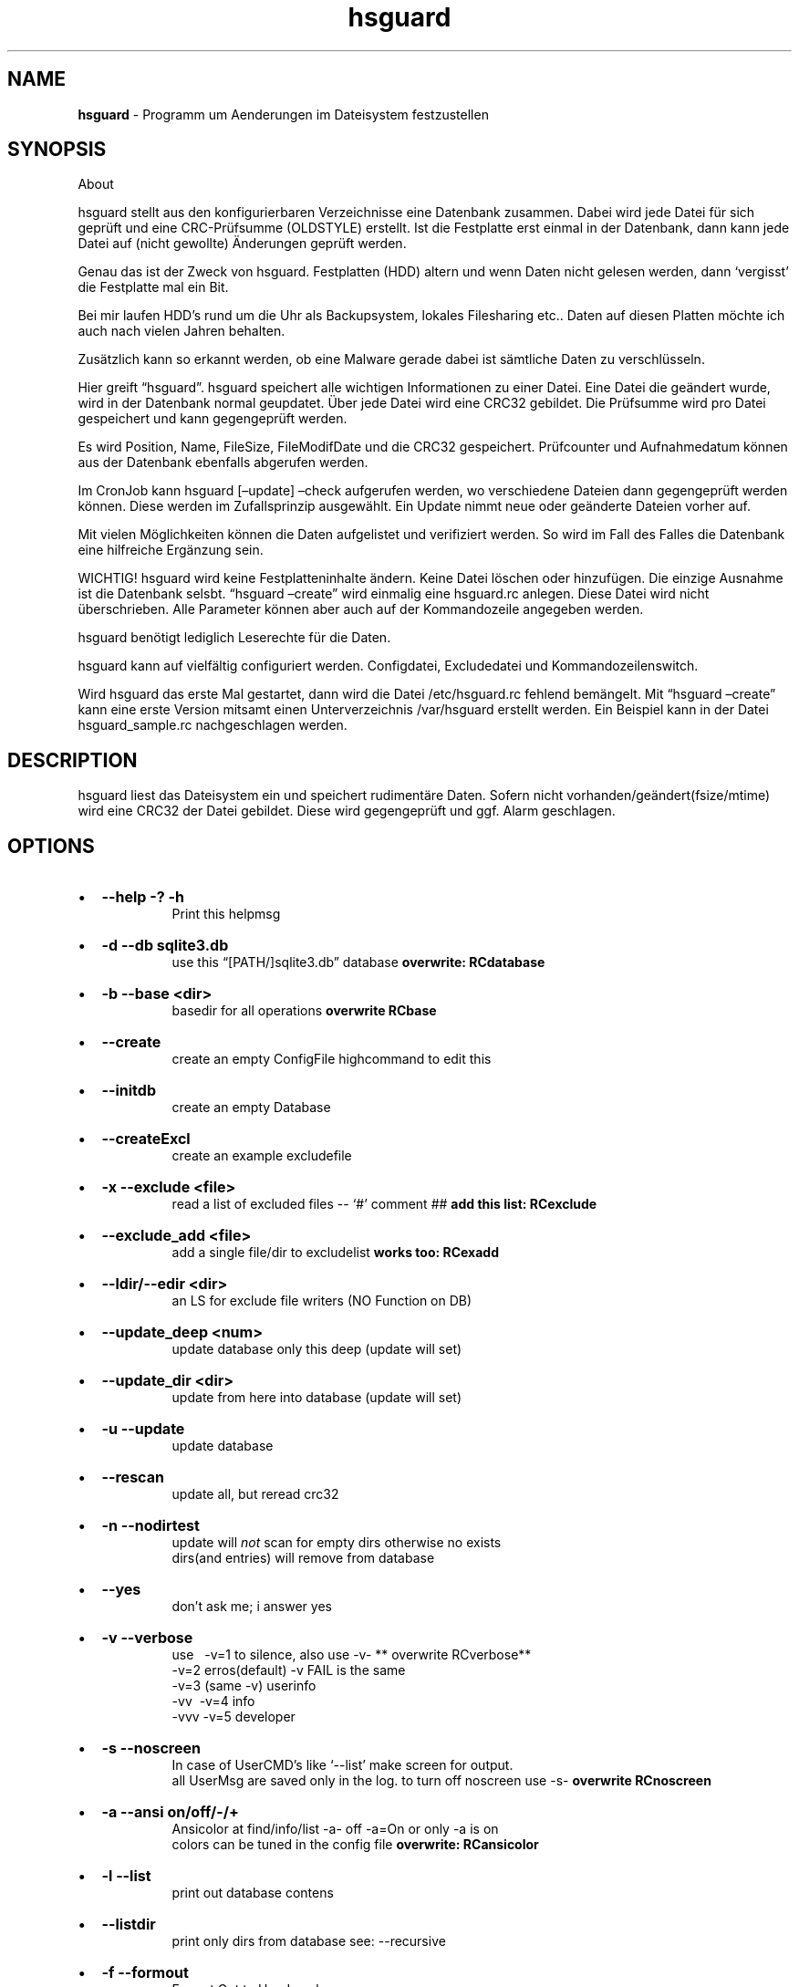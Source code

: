 '\" t
.\" Automatically generated by Pandoc 2.17.1.1
.\"
.\" Define V font for inline verbatim, using C font in formats
.\" that render this, and otherwise B font.
.ie "\f[CB]x\f[]"x" \{\
. ftr V B
. ftr VI BI
. ftr VB B
. ftr VBI BI
.\}
.el \{\
. ftr V CR
. ftr VI CI
. ftr VB CB
. ftr VBI CBI
.\}
.TH "hsguard" "8" "15.06.2025" "hsguard 2.24.59 Beta" "hsguard - coded by Hesti"
.hy
.SH NAME
.PP
\f[B]hsguard\f[R] - Programm um Aenderungen im Dateisystem festzustellen
.SH SYNOPSIS
.PP
About
.PP
hsguard stellt aus den konfigurierbaren Verzeichnisse eine Datenbank
zusammen.
Dabei wird jede Datei f\[:u]r sich gepr\[:u]ft und eine
CRC-Pr\[:u]fsumme (OLDSTYLE) erstellt.
Ist die Festplatte erst einmal in der Datenbank, dann kann jede Datei
auf (nicht gewollte) \[:A]nderungen gepr\[:u]ft werden.
.PP
Genau das ist der Zweck von hsguard.
Festplatten (HDD) altern und wenn Daten nicht gelesen werden, dann
`vergisst' die Festplatte mal ein Bit.
.PP
Bei mir laufen HDD\[cq]s rund um die Uhr als Backupsystem, lokales
Filesharing etc..
Daten auf diesen Platten m\[:o]chte ich auch nach vielen Jahren
behalten.
.PP
Zus\[:a]tzlich kann so erkannt werden, ob eine Malware gerade dabei ist
s\[:a]mtliche Daten zu verschl\[:u]sseln.
.PP
Hier greift \[lq]hsguard\[rq].
hsguard speichert alle wichtigen Informationen zu einer Datei.
Eine Datei die ge\[:a]ndert wurde, wird in der Datenbank normal
geupdatet.
\[:U]ber jede Datei wird eine CRC32 gebildet.
Die Pr\[:u]fsumme wird pro Datei gespeichert und kann gegengepr\[:u]ft
werden.
.PP
Es wird Position, Name, FileSize, FileModifDate und die CRC32
gespeichert.
Pr\[:u]fcounter und Aufnahmedatum k\[:o]nnen aus der Datenbank ebenfalls
abgerufen werden.
.PP
Im CronJob kann hsguard [\[en]update] \[en]check aufgerufen werden, wo
verschiedene Dateien dann gegengepr\[:u]ft werden k\[:o]nnen.
Diese werden im Zufallsprinzip ausgew\[:a]hlt.
Ein Update nimmt neue oder ge\[:a]nderte Dateien vorher auf.
.PP
Mit vielen M\[:o]glichkeiten k\[:o]nnen die Daten aufgelistet und
verifiziert werden.
So wird im Fall des Falles die Datenbank eine hilfreiche Erg\[:a]nzung
sein.
.PP
WICHTIG!
hsguard wird keine Festplatteninhalte \[:a]ndern.
Keine Datei l\[:o]schen oder hinzuf\[:u]gen.
Die einzige Ausnahme ist die Datenbank selsbt.
\[lq]hsguard \[en]create\[rq] wird einmalig eine hsguard.rc anlegen.
Diese Datei wird nicht \[:u]berschrieben.
Alle Parameter k\[:o]nnen aber auch auf der Kommandozeile angegeben
werden.
.PP
hsguard ben\[:o]tigt lediglich Leserechte f\[:u]r die Daten.
.PP
hsguard kann auf vielf\[:a]ltig configuriert werden.
Configdatei, Excludedatei und Kommandozeilenswitch.
.PP
Wird hsguard das erste Mal gestartet, dann wird die Datei
/etc/hsguard.rc fehlend bem\[:a]ngelt.
Mit \[lq]hsguard \[en]create\[rq] kann eine erste Version mitsamt einen
Unterverzeichnis /var/hsguard erstellt werden.
Ein Beispiel kann in der Datei hsguard_sample.rc nachgeschlagen werden.
.SH DESCRIPTION
.PP
hsguard liest das Dateisystem ein und speichert rudiment\[:a]re Daten.
Sofern nicht vorhanden/ge\[:a]ndert(fsize/mtime) wird eine CRC32 der
Datei gebildet.
Diese wird gegengepr\[:u]ft und ggf.
Alarm geschlagen.
.SH OPTIONS
.IP \[bu] 2
\f[B]--help -?
-h \f[R]
.RS 2
.RS
Print this helpmsg
.RE
.RE
.IP \[bu] 2
\f[B]-d --db sqlite3.db \f[R]
.RS 2
.RS
use this \[lq][PATH/]sqlite3.db\[rq] database \f[B]overwrite:
RCdatabase\f[R]
.RE
.RE
.IP \[bu] 2
\f[B]-b --base <dir> \f[R]
.RS 2
.RS
basedir for all operations \f[B]overwrite RCbase\f[R]
.RE
.RE
.IP \[bu] 2
\f[B]--create \f[R]
.RS 2
.RS
create an empty ConfigFile highcommand to edit this
.RE
.RE
.IP \[bu] 2
\f[B]--initdb \f[R]
.RS 2
.RS
create an empty Database
.RE
.RE
.IP \[bu] 2
\f[B]--createExcl \f[R]
.RS 2
.RS
create an example excludefile
.RE
.RE
.IP \[bu] 2
\f[B]-x --exclude <file> \f[R]
.RS 2
.RS
read a list of excluded files -- `#' comment ## \f[B]add this list:
RCexclude\f[R]
.RE
.RE
.IP \[bu] 2
\f[B]--exclude_add <file> \f[R]
.RS 2
.RS
add a single file/dir to excludelist \f[B]works too: RCexadd\f[R]
.RE
.RE
.IP \[bu] 2
\f[B]--ldir/--edir <dir> \f[R]
.RS 2
.RS
an LS for exclude file writers (NO Function on DB)
.RE
.RE
.IP \[bu] 2
\f[B]--update_deep <num> \f[R]
.RS 2
.RS
update database only this deep (update will set)
.RE
.RE
.IP \[bu] 2
\f[B]--update_dir <dir> \f[R]
.RS 2
.RS
update from here into database (update will set)
.RE
.RE
.IP \[bu] 2
\f[B]-u --update \f[R]
.RS 2
.RS
update database
.RE
.RE
.IP \[bu] 2
\f[B]--rescan \f[R]
.RS 2
.RS
update all, but reread crc32
.RE
.RE
.IP \[bu] 2
\f[B]-n --nodirtest \f[R]
.RS 2
.RS
update will \f[I]not\f[R] scan for empty dirs otherwise no exists
.PD 0
.P
.PD
dirs(and entries) will remove from database
.RE
.RE
.IP \[bu] 2
\f[B]--yes \f[R]
.RS 2
.RS
don\[cq]t ask me; i answer yes
.RE
.RE
.IP \[bu] 2
\f[B]-v --verbose \f[R]
.RS 2
.RS
use\ \ \ -v=1 to silence, also use -v- ** overwrite RCverbose**
.PD 0
.P
.PD
\ \ \ \ \ \ -v=2 erros(default) -v FAIL is the same
.PD 0
.P
.PD
\ \ \ \ \ \ -v=3 (same -v) userinfo
.PD 0
.P
.PD
\ \ \ \ \ \ -vv\ \ -v=4 info
.PD 0
.P
.PD
\ \ \ \ \ \ -vvv -v=5 developer
.RE
.RE
.IP \[bu] 2
\f[B]-s --noscreen \f[R]
.RS 2
.RS
In case of UserCMD\[cq]s like `--list' make screen for output.
.PD 0
.P
.PD
all UserMsg are saved only in the log.
to turn off noscreen use -s- \f[B]overwrite RCnoscreen\f[R]
.RE
.RE
.IP \[bu] 2
\f[B]-a --ansi on/off/-/+ \f[R]
.RS 2
.RS
Ansicolor at find/info/list -a- off -a=On or only -a is on
.PD 0
.P
.PD
colors can be tuned in the config file \f[B]overwrite: RCansicolor\f[R]
.RE
.RE
.IP \[bu] 2
\f[B]-l --list \f[R]
.RS 2
.RS
print out database contens
.RE
.RE
.IP \[bu] 2
\f[B]--listdir \f[R]
.RS 2
.RS
print only dirs from database see: --recursive
.RE
.RE
.IP \[bu] 2
\f[B]-f --formout \f[R]
.RS 2
.RS
Format Out to UserLevel
.PD 0
.P
.PD
Singleline :ONELINE, LONGLINE, MAXLINE
.PD 0
.P
.PD
Multiline: :MINI, BASIC, MEDIUM, ALL
.RE
.RE
.IP \[bu] 2
\f[B]-r --recursive \f[R]
.RS 2
.RS
list subdirs too \f[I]-r=deep\f[R] can go deeper \f[I]`-r'\f[R] lists
everything
.RE
.RE
.IP \[bu] 2
\f[B]-i --info <dir>or<path>or\[at]<id> \f[R]
.RS 2
.RS
Info about file in path <entrie> in database
.PD 0
.P
.PD
path like /name/too
.PD 0
.P
.PD
path without starting `/' will find with \[cq]*\[cq] case intensive
.RE
.RE
.IP \[bu] 2
\f[B]--find \f[R]
.RS 2
.RS
same as info, but finddir is not implemented
.RE
.RE
.IP \[bu] 2
\f[B]--infodir <dir>or\[at]<id> \f[R]
.RS 2
.RS
Info about file in dir <places> in database
.RE
.RE
.IP \[bu] 2
\f[B]--remove <dir>or<path> \f[R]
.RS 2
.RS
remove entrie or a complete path(include entries/subdirs) from DB
.PD 0
.P
.PD
you must confirmed (Y/N) (or use --yes)
.RE
.RE
.IP \[bu] 2
\f[B]--finddupes <dir> \f[R]
.RS 2
.RS
find dupes beginn at <dir> or start in base.
This can take a while
.RE
.RE
.IP \[bu] 2
\f[B]-t --testdb [OPTIONS] \f[R]
.RS 2
.RS
\f[I]OPTIONS\f[R] are [r],count,[size],[path], where\&...
.PD 0
.P
.PD
\f[I][r]\f[R]\ \ \ \ optional will activate the random Mode *
.PD 0
.P
.PD
\f[I]count\f[R]\ \ of Files that will checked
.PD 0
.P
.PD
\f[I][size]\f[R] optional size that will never reached.
You can use 10TB or 500k
.PD 0
.P
.PD
\f[I][path]\f[R] optional, if not set then start check from BASE
.PD 0
.P
.PD
.IP \[bu] 2
if no random activated, then oldest (from lastchk) will checked
.RS 2
.RE
.RE
.RE
.IP \[bu] 2
\f[B]-e --emergency [OPTIONS] \f[R]
.RS 2
.RS
PANIC,ABORT=<errorlevel>,SKIP,COUNT=<num>,UPDATE,UPDATEALL
\f[B]overwrite: RCemergency\f[R]
.PD 0
.P
.PD
\f[I]PANIC\f[R]\ \ \ \ \ \ \ \ : Abort all, use Errorlevel 99 to exit
.PD 0
.P
.PD
\f[I]ABORT\f[R][=<el>] : Abort with Errorlevel 1, if <el>(2-98) is set,
then el is use
.PD 0
.P
.PD
\f[I]SKIP\f[R]\ \ \ \ \ \ \ \ \ : Skip this to COUNT, then abort
.PD 0
.P
.PD
\f[I]COUNT\f[R]=<num>\ \ : Skip not forever, only for this <num>
.PD 0
.P
.PD
\f[I]UPDATE\f[R]\ \ \ \ \ \ \ : Update lastchk and chkcount in DB
.PD 0
.P
.PD
\f[I]UPDATEALL\f[R]\ \ \ \ : Update size,fmtime,crc32 as found too
.RE
.RE
.IP \[bu] 2
\f[B]--wbs <size> \f[R]
.RS 2
.RS
Warning big size Files default is 16GB \f[B]overwrite:
RCwarnbigsize\f[R]
.RE
.RE
.SH ENVIRONMENT
.PP
siehe Anschnitt: \f[B]hsguard.rc\f[R]
.PP
.SH /etc/hsguard.rc
.PP
.SS DATABASE=
.PP
Die Datenbank selbst.
Diese kann sinnvoll unter /var sein.
Zusammen mit \[en]initDB kann diese als Grundkonfig erstellt werden.
Daf\[:u]r muss diese Lese-/Schreibrechte haben.
| --db \[:u]berschreibt die im RC-File angegebene Datei
.PP
.SS BASE=
.PP
BASIS alles was angegeben wird.
Ab wo soll die Datenbank erstellt werden.
Diese Zeile sollte unbedingt angepasst werden.
ZB.
kann der Pfad zu den sch\[:u]tzendwerten Daten /server/pictures oder
\[:a]hnlichem.
-b \[:u]berschreibt das
.PP
.SS VERBOSE=
.PP
stellt den Loglevel dar.
Je h\[:o]her der Level je mehr Informationen zu den erledigten Aufgaben
findet man im Logfile bzw.
auf dem Bildschirm.
Feiner getunt \[:u]ber den Spezialswitch \[en]noscreen Verboselevel wird
von 0-4 oder besser unterst\[:u]tzt:
.IP \[bu] 2
\f[V]ROOT  0 :\f[R] Nur Systemfehler
.IP \[bu] 2
\f[V]FAIL  1 :\f[R] Nur Nachrichten, die Fehler beinhalten
.IP \[bu] 2
\f[V]USER  2 :\f[R] Standardeinstellung Es werden Informationen zu Start
und Ende einer jeden Aktion ausgegeben
.IP \[bu] 2
\f[V]INFO  3 :\f[R] Das k\[:o]nnen sehr viele Nachrichten sein
.IP \[bu] 2
\f[V]DEVL  4 :\f[R] Das sollte man sich besser nicht ansehen, diese sind
nur f\[:u]r Entwickler gedacht
.PP
.SS EXCLUDE=
.PP
Es gibt Ordner die muessen nicht durchsucht werden, zB.
TempOrdner oder der Ordner dieser Datenbank.
Die Dateien/Verzeichnisse werden zeilenweise notiert, die mit `?' und
\[cq]*\[cq] auch Mehrfachausshlu\[ss] zulassen.
Ein `#' am Zeilenanfang ist eine Kommentarzeile.
Mehr zu diesem Thema \f[B]unter: Exclude-File\f[R]\[rq],
.PP
.SS NOSCREEN=
.PP
kann N/Y sein.
Bei Y werden fast alle Ausgaben nur im Logfile vermerkt und nicht mehr
auf dem Bildschirm ausgeben.
Meldungen stehen nur im Logfile zur Verf\[:u]gung.
-s- auf der Kommandozeile kann dieses Verhalten abschalten.
Auch wenn NOSCREEN=Y angegeben wurde.
Es wird empfohlen diese Zeile zum Einrichten auszukommentieren.
.PP
.SS EMERGENCY=
.PP
Hiermit wird festgelegt, wie \[en]testDB bei Fehlern verfahren soll.
Incl.
deren Wiederhohlung.
Ausdr\[:u]cklich wird die Option PANIC empfohlen.
.IP \[bu] 2
\f[V]PANIC     :\f[R] sofortiger Abbruch.
Programmende mit Errorlevel 99
.IP \[bu] 2
\f[V]COUNT=    :\f[R] Es wird die angegebene Zahl von Fehlern
gez\[:a]hlt.
Bei 0 STOP
.IP \[bu] 2
\f[V]SKIP      :\f[R] Es wird gepr\[:u]ft, aber das bleibt ohne weitere
Aktion
.IP \[bu] 2
\f[V]ABORT     :\f[R] Es wird mit Errorlevel 1 \[lq]normal\[rq] beendet.
CONUT!
.IP \[bu] 2
\f[V]UPDATE    :\f[R] Auch im Fehlerfall wird das lastchk Datum neu
gesetzt
.IP \[bu] 2
\f[V]UPDATEALL :\f[R] Wie Oben, nur die neue Size,CRC,FMTime werden
geupdatet
.PP
-e oder \[en]emergency k\[:o]nnen diese Einstellung \[:u]berschreiben
werden
.PP
.SS ANSICOLOR=
.PP
Viele Ausgaben werden, zur besseren Unterscheidung, farblich
unterschiedlich gekennzeichnet.
Y/N kann die Ausgabe von AnsiColors ausschalten.
Bei Y k\[:o]nnen die Farben auch noch variiert werden.
Diese k\[:o]nnen in der Sample-Datei angesehen werden.
.PP
.SS EXADD=
.PP
Hiermit kann eine Datei oder auch ein Verzeichnis ignoriert werden.
Wesentlich besser geht es mit RCexclude.
.PP
.SS WARNWBS
.PP
Dieser Parameter bewirkt das eine \[lq]Warnung\[rq] ausgegeben wird,
wenn ein \[lq]gro\[ss]es File\[rq] erkannt wird.
Das kann sinnvoll sein, wenn die zu pr\[:u]fenden Dateien nicht die
schnellste Verbindung haben.
Damit der Cursor, nicht wie eingefroren, auf der Stelle anzeigefrei
blinkt kann hier eine Dateigr\[:o]\[ss]e einstellt werden.
Die Warnung wird auf Userlevel ausgegeben.
Die Angabe erfolgt Humanlike wie 1TB oder 10MB.
Auf 0 setzen um dieses Verhalten auszuschalten.
Defaultwert ist 16GB.
.PP
.SS FORWARD
.PP
Einmalig kann hier auf eine andere Config verweisen.
Das bietet sich an, wenn man andere Config (z.B.im Netzwerk) verweisen
kann.
Als Feature ist ganz klar, dass auch die Section direkt mit angegeben
werden kann.
Das kann dann so aussehen:
.IP
.nf
\f[C]
FORWARD=/srv/pub/backup.rc,std
\f[R]
.fi
.PP
.SS Exclude Dateien
.PP
Es gibt viele gute Gr\[:u]nde einige Dateien oder ganze
Verzeichnis(b\[:a]ume) auszuschliessen.
Das kann ganz rudiment\[:a]r mit nur einer Datei in der ExcludeDatei
passieren.
Ein Kommentar beginnt mit einem `#'.
Alles folgende ist ein Kommentar.
.PP
Mehrere Dateien k\[:o]nnen jeweils einzeln aufgenommen werden oder
\[:u]ber das eingebaute Fileglobbing eingefangen werden.
Das Dateien die schon ein `ls' einfangen w\[:u]rde, wie \[cq]ls
/var/log/*.log\[cq].
.PP
Dar\[:u]ber hinnaus gibt es einige Schl\[:u]sselw\[:o]rter, die etwas
ausschliessen, wenn eine bestimmte Situation zutrifft.
z.B.:
.IP
.nf
\f[C]
ifhost WKST-Conny /etc/pconly.rc
\f[R]
.fi
.PP
Mit jeder neuen Zeile ist die Situation neu zu bewerten.
Dh.
keine Mehrzeiler.
Daf\[:u]r k\[:o]nnen die `Situationbewertungen' beliebig tief
verschachtelt sein.
Folgendes kann so verwendet werden:
.IP
.nf
\f[C]
ifhost WKST-Conny ifuser werner message \[dq]Mach nix kaputt auf Connys PC\[dq]
\f[R]
.fi
.PP
.TS
tab(@);
r l.
T{
token
T}@T{
Beschreibung
T}
_
T{
ifhost X
T}@T{
Wenn der aktuelle PC X ist
T}
T{
ifnhost X
T}@T{
Wenn der aktuelle PC nicht X ist
T}
T{
ifuser X
T}@T{
Wenn der aktuelle Benutzer X ist
T}
T{
ifnuser X
T}@T{
Wenn der aktuelle Benutzer nicht X ist
T}
T{
ifbase X
T}@T{
BASE=X (-b=X)
T}
T{
ifnbase X
T}@T{
wenn BASE nicht zutrifft
T}
T{
include X
T}@T{
X includen.
Datei X an dieser Stelle einlesen
T}
T{
message X
T}@T{
Diese Nachricht ausgeben
T}
.TE
.SH AUTHORS
.PP
Heiko Stoevesandt - alias Hesti - <hstools@t-online.de>
.SH FEHLER
.PP
Fehler (auch in dieser Manpage) unbedingt bitte melden
